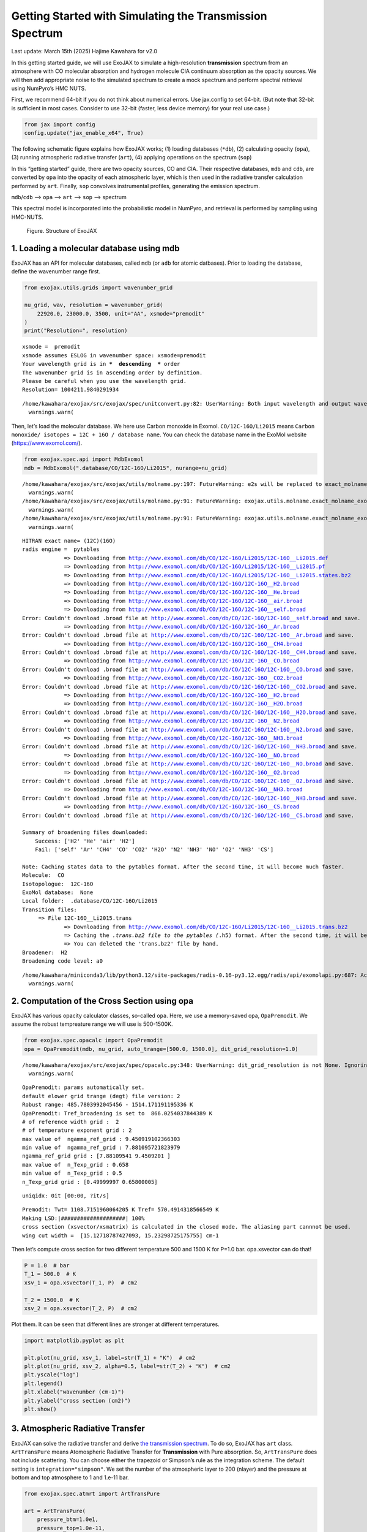 Getting Started with Simulating the Transmission Spectrum
=========================================================

Last update: March 15th (2025) Hajime Kawahara for v2.0

In this getting started guide, we will use ExoJAX to simulate a
high-resolution **transmission** spectrum from an atmosphere with CO
molecular absorption and hydrogen molecule CIA continuum absorption as
the opacity sources. We will then add appropriate noise to the simulated
spectrum to create a mock spectrum and perform spectral retrieval using
NumPyro’s HMC NUTS.

First, we recommend 64-bit if you do not think about numerical errors.
Use jax.config to set 64-bit. (But note that 32-bit is sufficient in
most cases. Consider to use 32-bit (faster, less device memory) for your
real use case.)

.. code:: ipython3

    from jax import config
    config.update("jax_enable_x64", True)

The following schematic figure explains how ExoJAX works; (1) loading
databases (``*db``), (2) calculating opacity (``opa``), (3) running
atmospheric radiative transfer (``art``), (4) applying operations on the
spectrum (``sop``)

In this “getting started” guide, there are two opacity sources, CO and
CIA. Their respective databases, ``mdb`` and ``cdb``, are converted by
``opa`` into the opacity of each atmospheric layer, which is then used
in the radiative transfer calculation performed by ``art``. Finally,
``sop`` convolves instrumental profiles, generating the emission
spectrum.

``mdb``/``cdb`` –> ``opa`` –> ``art`` –> ``sop`` —> spectrum

This spectral model is incorporated into the probabilistic model in
NumPyro, and retrieval is performed by sampling using HMC-NUTS.

.. figure:: https://secondearths.sakura.ne.jp/exojax/figures/exojax_get_started_transmission.png
   :alt: Figure. Structure of ExoJAX

   Figure. Structure of ExoJAX

1. Loading a molecular database using mdb
-----------------------------------------

ExoJAX has an API for molecular databases, called ``mdb`` (or ``adb``
for atomic datbases). Prior to loading the database, define the
wavenumber range first.

.. code:: ipython3

    from exojax.utils.grids import wavenumber_grid
    
    nu_grid, wav, resolution = wavenumber_grid(
        22920.0, 23000.0, 3500, unit="AA", xsmode="premodit"
    )
    print("Resolution=", resolution)


.. parsed-literal::

    xsmode =  premodit
    xsmode assumes ESLOG in wavenumber space: xsmode=premodit
    Your wavelength grid is in ***  descending  *** order
    The wavenumber grid is in ascending order by definition.
    Please be careful when you use the wavelength grid.
    Resolution= 1004211.9840291934


.. parsed-literal::

    /home/kawahara/exojax/src/exojax/spec/unitconvert.py:82: UserWarning: Both input wavelength and output wavenumber are in ascending order.
      warnings.warn(


Then, let’s load the molecular database. We here use Carbon monoxide in
Exomol. ``CO/12C-16O/Li2015`` means
``Carbon monoxide/ isotopes = 12C + 16O / database name``. You can check
the database name in the ExoMol website (https://www.exomol.com/).

.. code:: ipython3

    from exojax.spec.api import MdbExomol
    mdb = MdbExomol(".database/CO/12C-16O/Li2015", nurange=nu_grid)


.. parsed-literal::

    /home/kawahara/exojax/src/exojax/utils/molname.py:197: FutureWarning: e2s will be replaced to exact_molname_exomol_to_simple_molname.
      warnings.warn(
    /home/kawahara/exojax/src/exojax/utils/molname.py:91: FutureWarning: exojax.utils.molname.exact_molname_exomol_to_simple_molname will be replaced to radis.api.exomolapi.exact_molname_exomol_to_simple_molname.
      warnings.warn(
    /home/kawahara/exojax/src/exojax/utils/molname.py:91: FutureWarning: exojax.utils.molname.exact_molname_exomol_to_simple_molname will be replaced to radis.api.exomolapi.exact_molname_exomol_to_simple_molname.
      warnings.warn(


.. parsed-literal::

    HITRAN exact name= (12C)(16O)
    radis engine =  pytables
    		 => Downloading from http://www.exomol.com/db/CO/12C-16O/Li2015/12C-16O__Li2015.def
    		 => Downloading from http://www.exomol.com/db/CO/12C-16O/Li2015/12C-16O__Li2015.pf
    		 => Downloading from http://www.exomol.com/db/CO/12C-16O/Li2015/12C-16O__Li2015.states.bz2
    		 => Downloading from http://www.exomol.com/db/CO/12C-16O/12C-16O__H2.broad
    		 => Downloading from http://www.exomol.com/db/CO/12C-16O/12C-16O__He.broad
    		 => Downloading from http://www.exomol.com/db/CO/12C-16O/12C-16O__air.broad
    		 => Downloading from http://www.exomol.com/db/CO/12C-16O/12C-16O__self.broad
    Error: Couldn't download .broad file at http://www.exomol.com/db/CO/12C-16O/12C-16O__self.broad and save.
    		 => Downloading from http://www.exomol.com/db/CO/12C-16O/12C-16O__Ar.broad
    Error: Couldn't download .broad file at http://www.exomol.com/db/CO/12C-16O/12C-16O__Ar.broad and save.
    		 => Downloading from http://www.exomol.com/db/CO/12C-16O/12C-16O__CH4.broad
    Error: Couldn't download .broad file at http://www.exomol.com/db/CO/12C-16O/12C-16O__CH4.broad and save.
    		 => Downloading from http://www.exomol.com/db/CO/12C-16O/12C-16O__CO.broad
    Error: Couldn't download .broad file at http://www.exomol.com/db/CO/12C-16O/12C-16O__CO.broad and save.
    		 => Downloading from http://www.exomol.com/db/CO/12C-16O/12C-16O__CO2.broad
    Error: Couldn't download .broad file at http://www.exomol.com/db/CO/12C-16O/12C-16O__CO2.broad and save.
    		 => Downloading from http://www.exomol.com/db/CO/12C-16O/12C-16O__H2.broad
    		 => Downloading from http://www.exomol.com/db/CO/12C-16O/12C-16O__H2O.broad
    Error: Couldn't download .broad file at http://www.exomol.com/db/CO/12C-16O/12C-16O__H2O.broad and save.
    		 => Downloading from http://www.exomol.com/db/CO/12C-16O/12C-16O__N2.broad
    Error: Couldn't download .broad file at http://www.exomol.com/db/CO/12C-16O/12C-16O__N2.broad and save.
    		 => Downloading from http://www.exomol.com/db/CO/12C-16O/12C-16O__NH3.broad
    Error: Couldn't download .broad file at http://www.exomol.com/db/CO/12C-16O/12C-16O__NH3.broad and save.
    		 => Downloading from http://www.exomol.com/db/CO/12C-16O/12C-16O__NO.broad
    Error: Couldn't download .broad file at http://www.exomol.com/db/CO/12C-16O/12C-16O__NO.broad and save.
    		 => Downloading from http://www.exomol.com/db/CO/12C-16O/12C-16O__O2.broad
    Error: Couldn't download .broad file at http://www.exomol.com/db/CO/12C-16O/12C-16O__O2.broad and save.
    		 => Downloading from http://www.exomol.com/db/CO/12C-16O/12C-16O__NH3.broad
    Error: Couldn't download .broad file at http://www.exomol.com/db/CO/12C-16O/12C-16O__NH3.broad and save.
    		 => Downloading from http://www.exomol.com/db/CO/12C-16O/12C-16O__CS.broad
    Error: Couldn't download .broad file at http://www.exomol.com/db/CO/12C-16O/12C-16O__CS.broad and save.
    
    Summary of broadening files downloaded:
    	Success: ['H2' 'He' 'air' 'H2']
    	Fail: ['self' 'Ar' 'CH4' 'CO' 'CO2' 'H2O' 'N2' 'NH3' 'NO' 'O2' 'NH3' 'CS']
    
    Note: Caching states data to the pytables format. After the second time, it will become much faster.
    Molecule:  CO
    Isotopologue:  12C-16O
    ExoMol database:  None
    Local folder:  .database/CO/12C-16O/Li2015
    Transition files: 
    	 => File 12C-16O__Li2015.trans
    		 => Downloading from http://www.exomol.com/db/CO/12C-16O/Li2015/12C-16O__Li2015.trans.bz2
    		 => Caching the *.trans.bz2 file to the pytables (*.h5) format. After the second time, it will become much faster.
    		 => You can deleted the 'trans.bz2' file by hand.
    Broadener:  H2
    Broadening code level: a0


.. parsed-literal::

    /home/kawahara/miniconda3/lib/python3.12/site-packages/radis-0.16-py3.12.egg/radis/api/exomolapi.py:687: AccuracyWarning: The default broadening parameter (alpha = 0.07 cm^-1 and n = 0.5) are used for J'' > 80 up to J'' = 152
      warnings.warn(


2. Computation of the Cross Section using opa
---------------------------------------------

ExoJAX has various opacity calculator classes, so-called ``opa``. Here,
we use a memory-saved opa, ``OpaPremodit``. We assume the robust
tempreature range we will use is 500-1500K.

.. code:: ipython3

    from exojax.spec.opacalc import OpaPremodit
    opa = OpaPremodit(mdb, nu_grid, auto_trange=[500.0, 1500.0], dit_grid_resolution=1.0)


.. parsed-literal::

    /home/kawahara/exojax/src/exojax/spec/opacalc.py:348: UserWarning: dit_grid_resolution is not None. Ignoring broadening_parameter_resolution.
      warnings.warn(


.. parsed-literal::

    OpaPremodit: params automatically set.
    default elower grid trange (degt) file version: 2
    Robust range: 485.7803992045456 - 1514.171191195336 K
    OpaPremodit: Tref_broadening is set to  866.0254037844389 K
    # of reference width grid :  2
    # of temperature exponent grid : 2
    max value of  ngamma_ref_grid : 9.450919102366303
    min value of  ngamma_ref_grid : 7.881095721823979
    ngamma_ref_grid grid : [7.88109541 9.4509201 ]
    max value of  n_Texp_grid : 0.658
    min value of  n_Texp_grid : 0.5
    n_Texp_grid grid : [0.49999997 0.65800005]


.. parsed-literal::

    uniqidx: 0it [00:00, ?it/s]

.. parsed-literal::

    Premodit: Twt= 1108.7151960064205 K Tref= 570.4914318566549 K
    Making LSD:|####################| 100%
    cross section (xsvector/xsmatrix) is calculated in the closed mode. The aliasing part cannnot be used.
    wing cut width =  [15.12718787427093, 15.23298725175755] cm-1


.. parsed-literal::

    


Then let’s compute cross section for two different temperature 500 and
1500 K for P=1.0 bar. opa.xsvector can do that!

.. code:: ipython3

    P = 1.0  # bar
    T_1 = 500.0  # K
    xsv_1 = opa.xsvector(T_1, P)  # cm2
    
    T_2 = 1500.0  # K
    xsv_2 = opa.xsvector(T_2, P)  # cm2

Plot them. It can be seen that different lines are stronger at different
temperatures.

.. code:: ipython3

    import matplotlib.pyplot as plt
    
    plt.plot(nu_grid, xsv_1, label=str(T_1) + "K")  # cm2
    plt.plot(nu_grid, xsv_2, alpha=0.5, label=str(T_2) + "K")  # cm2
    plt.yscale("log")
    plt.legend()
    plt.xlabel("wavenumber (cm-1)")
    plt.ylabel("cross section (cm2)")
    plt.show()



.. image:: get_started_transmission_files/get_started_transmission_16_0.png


3. Atmospheric Radiative Transfer
---------------------------------

ExoJAX can solve the radiative transfer and derive `the transmission
spectrum <../userguide/rtransfer_transmission.html>`__. To do so, ExoJAX
has ``art`` class. ``ArtTransPure`` means Atomospheric Radiative
Transfer for **Transmission** with Pure absorption. So, ``ArtTransPure``
does not include scattering. You can choose either the trapezoid or
Simpson’s rule as the integration scheme. The default setting is
``integration="simpson"``. We set the number of the atmospheric layer to
200 (nlayer) and the pressure at bottom and top atmosphere to 1 and
1.e-11 bar.

.. code:: ipython3

    from exojax.spec.atmrt import ArtTransPure
    
    art = ArtTransPure(
        pressure_btm=1.0e1,
        pressure_top=1.0e-11,
        nlayer=200,
    )


.. parsed-literal::

    integration:  simpson
    Simpson integration, uses the chord optical depth at the lower boundary and midppoint of the layers.


.. parsed-literal::

    /home/kawahara/exojax/src/exojax/spec/dtau_mmwl.py:13: FutureWarning: dtau_mmwl might be removed in future.
      warnings.warn("dtau_mmwl might be removed in future.", FutureWarning)
    /home/kawahara/exojax/src/exojax/spec/atmrt.py:53: UserWarning: nu_grid is not given. specify nu_grid when using 'run' 
      warnings.warn(


Let’s assume the power law temperature model, within 500 - 1500 K.

:math:`T = T_0 P^\alpha`

where :math:`T_0=1200` K and :math:`\alpha=0.1`.

.. code:: ipython3

    art.change_temperature_range(500.0, 1500.0)
    Tarr = art.powerlaw_temperature(1200.0, 0.1)

Also, the mass mixing ratio of CO (MMR) should be defined.

.. code:: ipython3

    mmr_profile = art.constant_mmr_profile(0.01)

Surface gravity is also important quantity of the atmospheric model,
which is a function of planetary radius and mass. Unlike in the case of
the emission spectrum, the transmission spectrum is affected by the
opacity from the lower to the upper layers of the atmosphere. Therefore,
it is better to calculate gravity as a function of altitude. To achieve
this, the gravity and radius at the bottom of the atmospheric layer are
specified as ``gravity_btm`` and ``radius_btm``, respectively, and the
layer-by-layer gravity profile is computed using
``art.gravity_profile``.

.. code:: ipython3

    import jax.numpy as jnp
    from exojax.utils.astrofunc import gravity_jupiter
    from exojax.utils.constants import RJ
    gravity_btm = gravity_jupiter(1.0, 1.0)
    radius_btm = RJ
    
    mmw = 2.33*jnp.ones_like(art.pressure)  # mean molecular weight of the atmosphere
    gravity = art.gravity_profile(Tarr, mmw, radius_btm, gravity_btm)


When visualized, it looks like this.

.. code:: ipython3

    
    plt.plot(gravity, art.pressure)
    plt.plot(gravity_btm, art.pressure[-1], "ro", label="gravity_btm")
    plt.yscale("log")
    plt.xlim(2300,2600)
    plt.gca().invert_yaxis()
    plt.xlabel("gravity (cm/s2)")
    plt.ylabel("pressure (bar)")
    plt.legend()
    plt.show()



.. image:: get_started_transmission_files/get_started_transmission_27_0.png


In addition to the CO cross section, we would consider `collisional
induced
absorption <https://en.wikipedia.org/wiki/Collision-induced_absorption_and_emission>`__
(CIA) as a continuum opacity. ``cdb`` class can be used.

.. code:: ipython3

    from exojax.spec.contdb import CdbCIA
    from exojax.spec.opacont import OpaCIA
    
    cdb = CdbCIA(".database/H2-H2_2011.cia", nurange=nu_grid)
    opacia = OpaCIA(cdb, nu_grid=nu_grid)


.. parsed-literal::

    H2-H2


Before running the radiative transfer, we need cross sections for
layers, called ``xsmatrix`` for CO and ``logacia_matrix`` for CIA
(strictly speaking, the latter is not cross section but coefficient
because CIA intensity is proportional density square). See
`here <CIA_opacity.html>`__ for the details.

.. code:: ipython3

    xsmatrix = opa.xsmatrix(Tarr, art.pressure)
    logacia_matrix = opacia.logacia_matrix(Tarr)

Convert them to opacity

.. code:: ipython3

    
    
    dtau_CO = art.opacity_profile_xs(xsmatrix, mmr_profile, mdb.molmass, gravity)
    vmrH2 = 0.855  # VMR of H2
    dtaucia = art.opacity_profile_cia(logacia_matrix, Tarr, vmrH2, vmrH2, mmw[:, None], gravity)

Add two opacities.

.. code:: ipython3

    dtau = dtau_CO + dtaucia

.. code:: ipython3

    gravity_btm




.. parsed-literal::

    2478.57730044555



Then, run the radiative transfer. As you can see, the emission spectrum
has been generated. This spectrum shows a region near 4360 cm-1, or
around 22940 AA, where CO features become increasingly dense. This
region is referred to as the band head. If you’re interested in why the
band head occurs, please refer to `Quatum states of Carbon Monoxide and
Fortrat Diagram <Fortrat.html>`__.

.. code:: ipython3

    Rp2 = art.run(dtau, Tarr, mmw, radius_btm, gravity_btm)
    Rp = jnp.sqrt(Rp2)

.. code:: ipython3

    fig = plt.figure(figsize=(15, 4))
    plt.plot(nu_grid, Rp)
    plt.xlabel("wavenumber (cm-1)")
    plt.ylabel("planet radius (RJ)")
    plt.show()



.. image:: get_started_transmission_files/get_started_transmission_39_0.png


To examine the contribution of each atmospheric layer to the
transmission spectrum, one can, for example, look at the optical depth
along the chord direction. This can be done as follows:

.. code:: ipython3

    from exojax.spec.opachord import chord_geometric_matrix
    from exojax.spec.opachord import chord_optical_depth
    
    normalized_height, normalized_radius_lower = art.atmosphere_height(Tarr, mmw, radius_btm, gravity_btm)        
    cgm = chord_geometric_matrix(normalized_height, normalized_radius_lower)
    dtau_chord = chord_optical_depth(cgm, dtau)


By plotting the data, it becomes clear that in the case of transmitted
light, information from a wide range of atmospheric layers, from the
upper to the lower layers, is included.

.. code:: ipython3

    from exojax.plot.atmplot import plottau
    plottau(nu_grid, dtau_chord, Tarr, art.pressure)


.. parsed-literal::

    /home/kawahara/exojax/src/exojax/plot/atmplot.py:51: SyntaxWarning: invalid escape sequence '\m'
      plt.xlabel("wavenumber ($\mathrm{cm}^{-1}$)")
    /home/kawahara/exojax/src/exojax/plot/atmplot.py:68: SyntaxWarning: invalid escape sequence '\m'
      labelx["um"] = "wavelength ($\mu \mathrm{m}$)"
    /home/kawahara/exojax/src/exojax/plot/atmplot.py:70: SyntaxWarning: invalid escape sequence '\A'
      labelx["AA"] = "wavelength ($\AA$)"
    /home/kawahara/exojax/src/exojax/plot/atmplot.py:71: SyntaxWarning: invalid escape sequence '\m'
      labelx["cm-1"] = "wavenumber ($\mathrm{cm}^{-1}$)"
    /home/kawahara/exojax/src/exojax/plot/atmplot.py:24: UserWarning: nugrid looks in log scale, results in a wrong X-axis value. Use log10(nugrid) instead.
      warnings.warn(



.. image:: get_started_transmission_files/get_started_transmission_43_1.png


4. Spectral Operators:　instrumental profile, Doppler velocity shift and so on, any operation on spectra.
---------------------------------------------------------------------------------------------------------

The above spectrum is called “raw spectrum” in ExoJAX. The effects
applied to the raw spectrum is handled in ExoJAX by the spectral
operator (``sop``).

Then, the instrumental profile with relative radial velocity shift is
applied. Also, we need to match the computed spectrum to the data grid.
This process is called ``sampling`` (but just interpolation though).
Below, let’s perform a simulation that includes noise for use in later
analysis.

.. code:: ipython3

    from exojax.spec.specop import SopInstProfile
    from exojax.utils.instfunc import resolution_to_gaussian_std
    
    sop_inst = SopInstProfile(nu_grid, vrmax=1000.0)
    
    RV = 40.0  # km/s
    resolution_inst = 30000.0
    beta_inst = resolution_to_gaussian_std(resolution_inst)
    Rp2_inst = sop_inst.ipgauss(Rp2, beta_inst)
    nu_obs = nu_grid[::5][:-50]
    
    
    from numpy.random import normal
    noise = 0.001
    Fobs = sop_inst.sampling(Rp2_inst, RV, nu_obs) + normal(0.0, noise, len(nu_obs))

.. code:: ipython3

    fig = plt.figure(figsize=(12, 6))
    ax = fig.add_subplot(111)
    
    plt.errorbar(nu_obs, Fobs, noise, fmt=".", label="RV + IP (sampling)", color="gray",alpha=0.5)
    plt.xlabel("wavenumber (cm-1)")
    plt.legend()
    plt.show()



.. image:: get_started_transmission_files/get_started_transmission_48_0.png


5. Retrieval of a Transmission Spectrum
---------------------------------------

Next, let’s perform a “retrieval” on the simulated spectrum created
above. Retrieval involves estimating the parameters of an atmospheric
model in the form of a posterior distribution based on the spectrum. To
do this, we first need a model. Here, we have compiled the forward
modeling steps so far and defined the model as follows. The spectral
model has six parameters.

.. code:: ipython3

    def fspec(T0, alpha, mmr, radius_btm, gravity_btm, RV):
        """ computes planet radius sqaure spectrum
        
        Args:
            T0 (float): temperature at 1 bar
            alpha (float): power law index of temperature
            mmr (float): Mass mixing ratio of CO
            radius_btm (float): radius at the bottom in cm
            gravity_btm (float): gravity at the bottom in cm/s2
            RV (float): radial velocity in km/s
    
        Returns:
            _type_: _description_
        """
        
        Tarr = art.powerlaw_temperature(T0, alpha)
        gravity = art.gravity_profile(Tarr, mmw, radius_btm, gravity_btm)
        
        #molecule
        xsmatrix = opa.xsmatrix(Tarr, art.pressure)
        mmr_arr = art.constant_mmr_profile(mmr)
        dtau = art.opacity_profile_xs(xsmatrix, mmr_arr, opa.mdb.molmass, gravity)
        #continuum
        logacia_matrix = opacia.logacia_matrix(Tarr)
        dtaucH2H2 = art.opacity_profile_cia(logacia_matrix, Tarr, vmrH2, vmrH2,
                                            mmw[:, None], gravity)
        #total tau
        dtau = dtau + dtaucH2H2
        Rp2 = art.run(dtau, Tarr, mmw, radius_btm, gravity_btm)
        Rp2_inst = sop_inst.ipgauss(Rp2, beta_inst)
    
        mu = sop_inst.sampling(Rp2_inst, RV, nu_obs)
        return mu

Let’s verify that spectra are being generated from ``fspec`` with
various parameter sets.

.. code:: ipython3

    fig = plt.figure(figsize=(12, 3))
    
    plt.plot(nu_obs, fspec(1200.0, 0.09, 0.01, RJ, gravity_jupiter(1.0, 1.0), 40.0),label="model")
    plt.plot(nu_obs, fspec(1400.0, 0.12, 0.01, RJ, gravity_jupiter(1.0, 1.3), 20.0),label="model")




.. parsed-literal::

    [<matplotlib.lines.Line2D at 0x745a21794980>]




.. image:: get_started_transmission_files/get_started_transmission_53_1.png


NumPyro is a probabilistic programming language (PPL), which requires
the definition of a probabilistic model. In the probabilistic model
``model_prob`` defined below, the prior distributions of each parameter
are specified. The previously defined spectral model is used within this
probabilistic model as a function that provides the mean :math:`\mu`.
The spectrum is assumed to be generated according to a Gaussian
distribution with this mean and a standard deviation :math:`\sigma`.
i.e. :math:`f(\nu_i) \sim \mathcal{N}(\mu(\nu_i; {\bf p}), \sigma^2 I)`,
where :math:`{\bf p}` is the spectral model parameter set, which are the
arguments of ``fspec``.

.. code:: ipython3

    from numpyro.infer import MCMC, NUTS
    import numpyro.distributions as dist
    import numpyro
    from jax import random


.. parsed-literal::

    /home/kawahara/miniconda3/lib/python3.12/site-packages/tqdm/auto.py:21: TqdmWarning: IProgress not found. Please update jupyter and ipywidgets. See https://ipywidgets.readthedocs.io/en/stable/user_install.html
      from .autonotebook import tqdm as notebook_tqdm


.. code:: ipython3

    def model_prob(spectrum):
    
        #atmospheric/spectral model parameters priors
        logg = numpyro.sample('logg', dist.Uniform(3.0, 4.0))
        RV = numpyro.sample('RV', dist.Uniform(35.0, 45.0))
        mmr = numpyro.sample('MMR', dist.Uniform(0.0, 0.015))
        T0 = numpyro.sample('T0', dist.Uniform(1000.0, 1500.0))
        alpha = numpyro.sample('alpha', dist.Uniform(0.05, 0.2))
        radius_btm = numpyro.sample('rb', dist.Normal(1.0,0.05))
        
        mu = fspec(T0, alpha, mmr, radius_btm*RJ, 10**logg, RV)
    
        #noise model parameters priors
        sigmain = numpyro.sample('sigmain', dist.Exponential(1000.0)) 
    
        numpyro.sample('spectrum', dist.Normal(mu, sigmain), obs=spectrum)

Now, let’s define NUTS and start sampling.

.. code:: ipython3

    rng_key = random.PRNGKey(0)
    rng_key, rng_key_ = random.split(rng_key)
    num_warmup, num_samples = 500, 1000
    #kernel = NUTS(model_prob, forward_mode_differentiation=True)
    kernel = NUTS(model_prob, forward_mode_differentiation=False)

Since this process will take several hours, feel free to go for a long
lunch break!

.. code:: ipython3

    mcmc = MCMC(kernel, num_warmup=num_warmup, num_samples=num_samples)
    mcmc.run(rng_key_, spectrum=Fobs)
    mcmc.print_summary()


.. parsed-literal::

    sample: 100%|██████████| 1500/1500 [2:23:08<00:00,  5.73s/it, 127 steps of size 1.14e-02. acc. prob=0.94]  

.. parsed-literal::

    
                    mean       std    median      5.0%     95.0%     n_eff     r_hat
           MMR      0.01      0.00      0.01      0.01      0.01    309.22      1.00
            RV     39.79      0.16     39.79     39.53     40.05    709.96      1.00
            T0   1130.71     53.36   1126.14   1044.55   1215.44    396.74      1.00
         alpha      0.09      0.01      0.09      0.08      0.11    309.49      1.00
          logg      3.37      0.03      3.37      3.32      3.42    402.09      1.00
            rb      1.00      0.05      1.00      0.91      1.09    670.37      1.00
       sigmain      0.00      0.00      0.00      0.00      0.00    760.18      1.00
    
    Number of divergences: 0


.. parsed-literal::

    


After returning from your long lunch, if you’re lucky and the sampling
is complete, let’s write a predictive model for the spectrum.

.. code:: ipython3

    from numpyro.diagnostics import hpdi
    from numpyro.infer import Predictive
    import jax.numpy as jnp

.. code:: ipython3

    # SAMPLING
    posterior_sample = mcmc.get_samples()
    pred = Predictive(model_prob, posterior_sample, return_sites=['spectrum'])
    predictions = pred(rng_key_, spectrum=None)
    median_mu1 = jnp.median(predictions['spectrum'], axis=0)
    hpdi_mu1 = hpdi(predictions['spectrum'], 0.9)

.. code:: ipython3

    
    fig, ax = plt.subplots(nrows=1, ncols=1, figsize=(15, 4.5))
    ax.plot(nu_obs, median_mu1, color='C1')
    ax.fill_between(nu_obs,
                    hpdi_mu1[0],
                    hpdi_mu1[1],
                    alpha=0.3,
                    interpolate=True,
                    color='C1',
                    label='90% area')
    ax.errorbar(nu_obs, Fobs, noise, fmt=".", label="mock spectrum", color="black",alpha=0.5)
    plt.xlabel('wavenumber (cm-1)', fontsize=16)
    plt.legend(fontsize=14)
    plt.tick_params(labelsize=14)
    plt.show()



.. image:: get_started_transmission_files/get_started_transmission_64_0.png


You can see that the predictions are working very well! Let’s also
display a corner plot. Here, we’ve used ArviZ for visualization.

.. code:: ipython3

    import arviz
    pararr = ['T0', 'alpha', 'logg', 'MMR', 'radius_btm', 'RV']
    arviz.plot_pair(arviz.from_numpyro(mcmc),
                    kind='kde',
                    divergences=False,
                    marginals=True)
    plt.show()



.. image:: get_started_transmission_files/get_started_transmission_66_0.png


Further Information
-------------------

Correlated noise can be introduced using a Gaussian process, and
parameter estimation can be performed using SVI or Nested Sampling, just
as in the case of emission spectra. See below for details.

-  `Including GP in an emission
   spectrum <get_started.html#modeling-correlated-noise-with-a-gaussian-process>`__
-  `SVI for an emission spectrum <get_started_svi.html>`__
-  `Neste Sampling for an emission spectrum <get_started_ns.html>`__

Not enough GPU device memory? In that case, you can perform wavenumber
splitting. See below for details.

-  `wavenumber stitching <Cross_Section_using_OpaStitch.html>`__

Want to analyze JWST data? The Gallery and the following repositories
may be helpful.

-  `ExoJAX gallery <../examples/index.html>`__
-  `exojaxample_WASP39b <https://github.com/sh-tada/exojaxample_WASP39b>`__
   by Shotaro Tada (@sh-tada)

That’s it.


